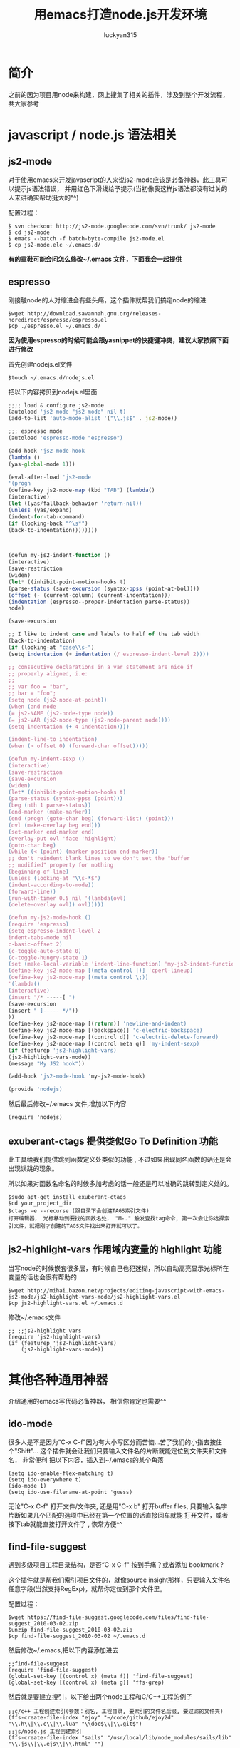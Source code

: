 #+TITLE: 用emacs打造node.js开发环境
#+AUTHOR: luckyan315
#+EMAIL: lucky315.an@gmail.com
#+KEYWORDS: node.js, node, emacs, ide
#+OPTIONS: H:4 toc:t 

* 简介
之前的因为项目用node来构建，网上搜集了相关的插件，涉及到整个开发流程，共大家参考
* javascript / node.js 语法相关
** js2-mode 
对于使用emacs来开发javascript的人来说js2-mode应该是必备神器，此工具可以提示js语法错误，
并用红色下滑线给予提示(当初像我这样js语法都没有过关的人来讲确实帮助挺大的^^)

配置过程：
#+BEGIN_EXAMPLE
$ svn checkout http://js2-mode.googlecode.com/svn/trunk/ js2-mode
$ cd js2-mode
$ emacs --batch -f batch-byte-compile js2-mode.el
$ cp js2-mode.elc ~/.emacs.d/
#+END_EXAMPLE
*有的童鞋可能会问怎么修改~/.emacs 文件，下面我会一起提供*
** espresso
刚接触node的人对缩进会有些头痛，这个插件就帮我们搞定node的缩进
#+BEGIN_EXAMPLE
$wget http://download.savannah.gnu.org/releases-noredirect/espresso/espresso.el
$cp ./espresso.el ~/.emacs.d/
#+END_EXAMPLE
*因为使用espresso的时候可能会跟yasnippet的快捷键冲突，建议大家按照下面进行修改*

首先创建nodejs.el文件
#+BEGIN_EXAMPLE
$touch ~/.emacs.d/nodejs.el
#+END_EXAMPLE
把以下内容拷贝到nodejs.el里面
#+BEGIN_SRC javascript
;;;; load & configure js2-mode 
(autoload 'js2-mode "js2-mode" nil t)
(add-to-list 'auto-mode-alist '("\\.js$" . js2-mode))
 
;;; espresso mode
(autoload 'espresso-mode "espresso")
 
(add-hook 'js2-mode-hook
(lambda ()
(yas-global-mode 1)))
 
(eval-after-load 'js2-mode
'(progn
(define-key js2-mode-map (kbd "TAB") (lambda()
(interactive)
(let ((yas/fallback-behavior 'return-nil))
(unless (yas/expand)
(indent-for-tab-command)
(if (looking-back "^\s*")
(back-to-indentation))))))))
 
 
 
(defun my-js2-indent-function ()
(interactive)
(save-restriction
(widen)
(let* ((inhibit-point-motion-hooks t)
(parse-status (save-excursion (syntax-ppss (point-at-bol))))
(offset (- (current-column) (current-indentation)))
(indentation (espresso--proper-indentation parse-status))
node)
 
(save-excursion
 
;; I like to indent case and labels to half of the tab width
(back-to-indentation)
(if (looking-at "case\\s-")
(setq indentation (+ indentation (/ espresso-indent-level 2))))
 
;; consecutive declarations in a var statement are nice if
;; properly aligned, i.e:
;;
;; var foo = "bar",
;; bar = "foo";
(setq node (js2-node-at-point))
(when (and node
(= js2-NAME (js2-node-type node))
(= js2-VAR (js2-node-type (js2-node-parent node))))
(setq indentation (+ 4 indentation))))
 
(indent-line-to indentation)
(when (> offset 0) (forward-char offset)))))
 
(defun my-indent-sexp ()
(interactive)
(save-restriction
(save-excursion
(widen)
(let* ((inhibit-point-motion-hooks t)
(parse-status (syntax-ppss (point)))
(beg (nth 1 parse-status))
(end-marker (make-marker))
(end (progn (goto-char beg) (forward-list) (point)))
(ovl (make-overlay beg end)))
(set-marker end-marker end)
(overlay-put ovl 'face 'highlight)
(goto-char beg)
(while (< (point) (marker-position end-marker))
;; don't reindent blank lines so we don't set the "buffer
;; modified" property for nothing
(beginning-of-line)
(unless (looking-at "\\s-*$")
(indent-according-to-mode))
(forward-line))
(run-with-timer 0.5 nil '(lambda(ovl)
(delete-overlay ovl)) ovl)))))
 
(defun my-js2-mode-hook ()
(require 'espresso)
(setq espresso-indent-level 2
indent-tabs-mode nil
c-basic-offset 2)
(c-toggle-auto-state 0)
(c-toggle-hungry-state 1)
(set (make-local-variable 'indent-line-function) 'my-js2-indent-function)
(define-key js2-mode-map [(meta control |)] 'cperl-lineup)
(define-key js2-mode-map [(meta control \;)]
'(lambda()
(interactive)
(insert "/* -----[ ")
(save-excursion
(insert " ]----- */"))
))
(define-key js2-mode-map [(return)] 'newline-and-indent)
(define-key js2-mode-map [(backspace)] 'c-electric-backspace)
(define-key js2-mode-map [(control d)] 'c-electric-delete-forward)
(define-key js2-mode-map [(control meta q)] 'my-indent-sexp)
(if (featurep 'js2-highlight-vars)
(js2-highlight-vars-mode))
(message "My JS2 hook"))
 
(add-hook 'js2-mode-hook 'my-js2-mode-hook)

(provide 'nodejs)
#+END_SRC
然后最后修改~/.emacs 文件,增加以下内容
#+BEGIN_EXAMPLE
(require 'nodejs)
#+END_EXAMPLE
** exuberant-ctags 提供类似Go To Definition 功能
此工具给我们提供跳到函数定义处类似的功能 , 不过如果出现同名函数的话还是会出现误跳的现象。

所以如果对函数名命名的时候多加考虑的话一般还是可以准确的跳转到定义处的。
#+BEGIN_EXAMPLE
$sudo apt-get install exuberant-ctags
$cd your_project_dir
$ctags -e --recurse (跟目录下会创建TAGS索引文件)
打开编辑器， 光标移动到要找的函数名处， "M-." 触发查找tag命令, 第一次会让你选择索引文件，就把刚才创建的TAGS文件找出来打开就可以了。
#+END_EXAMPLE

** js2-highlight-vars 作用域内变量的 highlight 功能
当写node的时候嵌套很多层，有时候自己也犯迷糊，所以自动高亮显示光标所在变量的话也会很有帮助的
#+BEGIN_EXAMPLE
$wget http://mihai.bazon.net/projects/editing-javascript-with-emacs-js2-mode/js2-highlight-vars-mode/js2-highlight-vars.el
$cp js2-highlight-vars.el ~/.emacs.d
#+END_EXAMPLE
修改~/.emacs文件
#+BEGIN_EXAMPLE
;; ;;js2-highlight vars
(require 'js2-highlight-vars)
(if (featurep 'js2-highlight-vars)
    (js2-highlight-vars-mode))
#+END_EXAMPLE
* 其他各种通用神器
介绍通用的emacs写代码必备神器， 相信你肯定也需要^^
** ido-mode
很多人是不是因为“C-x C-f"因为有大小写区分而苦恼...苦了我们的小指去按住个"Shift"...
这个插件就会让我们只要输入文件名的片断就能定位到文件夹和文件名， 非常便利
把以下内容，插入到~/.emacs的某个角落
#+BEGIN_EXAMPLE
(setq ido-enable-flex-matching t)
(setq ido-everywhere t)
(ido-mode 1)
(setq ido-use-filename-at-point 'guess)
#+END_EXAMPLE
无论"C-x C-f" 打开文件/文件夹, 还是用"C-x b" 打开buffer files,
只要输入名字片断如果几个匹配的选项中已经在第一个位置的话直接回车就能
打开文件，或者按下tab就能直接打开文件了 , 恢常方便^^


** find-file-suggest
遇到多级项目工程目录结构，是否“C-x C-f" 按到手痛？或者添加 bookmark ?

这个插件就是帮我们索引项目文件的，就像source insight那样，只要输入文件名任意字段(当然支持RegExp)，就帮你定位到那个文件里。

配置过程：
#+BEGIN_EXAMPLE
$wget https://find-file-suggest.googlecode.com/files/find-file-suggest_2010-03-02.zip
$unzip find-file-suggest_2010-03-02.zip
$cp find-file-suggest_2010-03-02 ~/.emacs.d
#+END_EXAMPLE
然后修改~/.emacs,把以下内容添加进去
#+BEGIN_EXAMPLE
;;find-file-suggest
(require 'find-file-suggest)
(global-set-key [(control x) (meta f)] 'find-file-suggest)
(global-set-key [(control x) (meta g)] 'ffs-grep)
#+END_EXAMPLE
然后就是要建立搜引，以下给出两个node工程和C/C++工程的例子
#+BEGIN_EXAMPLE
;;c/c++ 工程创建索引(参数：别名, 工程目录, 要索引的文件名后缀, 要过滤的文件夹)
(ffs-create-file-index "ejoy" "~/code/github/ejoy2d" "\\.h\\|\\.c\\|\\.lua" "\\doc$\\|\\.git$")
;;js/node.js 工程创建索引
(ffs-create-file-index "sails" "/usr/local/lib/node_modules/sails/lib" "\\.js\\|\\.ejs\\|\\.html" "") 
#+END_EXAMPLE
用法：
#+BEGIN_EXAMPLE
- 打开emacs， 输入 "M-x ffs-use-file-index" 回车
- 输入 ejoy2d(之前建立的工程别名) 回车
- "C-x M-f" 之后会显示所有索引到的文件列表
- 直接输入想要查找的文件名（C-n 向下， C-p 向上），回车
#+END_EXAMPLE
** highlight-parentheses 高亮显示配对的括号（不同颜色显示）
多层嵌套的问题，对刚学node的人来说会有些头疼，1个 tab 2个空格已经够头痛了，还多层嵌套 -_-!，

括号就更看不清了。所以把这个插件推荐给大家！（话说node嵌套问题，已经有了很多解决方案了 async, step, eventproxy...有兴趣童鞋可以查找相关资料）

#+BEGIN_EXAMPLE
$wget http://nschum.de/src/emacs/highlight-parentheses/highlight-parentheses.el
$cp highlight-parentheses.el ~/.emacs.d
修改~/.emacs
(require 'highlight-parentheses)
打开emacs
(M-x highlight-parentheses-mode) 来触发该功能
#+END_EXAMPLE

** tramp 直接修改服务端代码或配置文件如同本地操作
emscs23 以上版本开始已经把tramp集成进去了，所以免额外的配置过程，直接使用。

*** 利用tramp提升root权限修改：
#+BEGIN_EXAMPLE
打开emacs
"C-x C-f" 打开文件操作
"C-a C-k" 删除当前路径
输入 /su::/etc/ 按下 Tab按键
输入 密码 （当然， 前提是当前用户是 sudoer）
再次按下Tab 就能通过root访问所有文件了
#+END_EXAMPLE
*** 利用tramp修改远程服务器代码
#+BEGIN_EXAMPLE
"C-x C-f" 打开文件操作
"C-a C-k" 删除当前路径
输入 /luckyan315@192.168.3.2:/home/ 按下Tab
按提示输入，第一次可能要建立ssh连接（反正按照提示输入yes 或者 y就行了），然后输入密码
再次按下Tab 就能访问远程服务器目录了 ^_^
#+END_EXAMPLE
** yasnippet 提供各种语言的模板代码
从TextMate继层过来的非常有用的一个功能，提供各种语言的模板代码。
#+BEGIN_EXAMPLE
$wget http://yasnippet.googlecode.com/files/yasnippet-0.6.1c.tar.bz2
$cp yasnippet-0.6.1c ~/.emacs.d
$cd ~/.emacs.d
$mv yasnippet-0.6.1c yasnippet
修改~/.emacs
(add-to-list 'load-path
             "~/.emacs.d/yasnippet")
(require 'yasnippet) ;; not yasnippet-bundle
(yas-global-mode 1)
#+END_EXAMPLE
*当我们安装js2-mode之后，我们需要手动创建一个js2-mode相关的snippets*
#+BEGIN_EXAMPLE
$cd ~/.emacs.dyasnippet/snippets
$cp -r js-mode js2-mode
#+END_EXAMPLE
** 版本控制
*** psvn 通过SVN管理你的代码
前期原形代码很多人用svn来管理，使用过程中 用psvn个人感觉已经够用了
#+BEGIN_EXAMPLE
$wget http://lifegoo.pluskid.org/wiki/lisp/psvn.el
$cp ./psvn.el ~/.emacs.d
修改~/.emacs, 添加以下内容
;;svn support
(require 'psvn)
#+END_EXAMPLE

具体用法:
#+BEGIN_EXAMPLE
g     - svn-status-update:               run 'svn status -v'
M-s   - svn-status-update:               run 'svn status -v'
C-u g - svn-status-update:               run 'svn status -vu'
=     - svn-status-show-svn-diff         run 'svn diff'
l     - svn-status-show-svn-log          run 'svn log'
i     - svn-status-info                  run 'svn info'
r     - svn-status-revert                run 'svn revert'
X v   - svn-status-resolved              run 'svn resolved'
U     - svn-status-update-cmd            run 'svn update'
M-u   - svn-status-update-cmd            run 'svn update'
c     - svn-status-commit                run 'svn commit'
a     - svn-status-add-file              run 'svn add --non-recursive'
A     - svn-status-add-file-recursively  run 'svn add'
+     - svn-status-make-directory        run 'svn mkdir'
R     - svn-status-mv                    run 'svn mv'
D     - svn-status-rm                    run 'svn rm'
M-c   - svn-status-cleanup               run 'svn cleanup'
b     - svn-status-blame                 run 'svn blame'
X e   - svn-status-export                run 'svn export'
RET   - svn-status-find-file-or-examine-directory
^     - svn-status-examine-parent
~     - svn-status-get-specific-revision
E     - svn-status-ediff-with-revision
X X   - svn-status-resolve-conflicts
s     - svn-status-show-process-buffer
e     - svn-status-toggle-edit-cmd-flag
?     - svn-status-toggle-hide-unknown
_     - svn-status-toggle-hide-unmodified
m     - svn-status-set-user-mark
u     - svn-status-unset-user-mark
$     - svn-status-toggle-elide
w     - svn-status-copy-filename-as-kill
DEL   - svn-status-unset-user-mark-backwards
\* !   - svn-status-unset-all-usermarks
\* ?   - svn-status-mark-unknown
\* A   - svn-status-mark-added
\* M   - svn-status-mark-modified
\* D   - svn-status-mark-deleted
\* *   - svn-status-mark-changed
.     - svn-status-goto-root-or-return
f     - svn-status-find-file
o     - svn-status-find-file-other-window
v     - svn-status-view-file-other-window
I     - svn-status-parse-info
V     - svn-status-svnversion
P l   - svn-status-property-list
P s   - svn-status-property-set
P d   - svn-status-property-delete
P e   - svn-status-property-edit-one-entry
P i   - svn-status-property-ignore-file
P I   - svn-status-property-ignore-file-extension
P C-i - svn-status-property-edit-svn-ignore
P k   - svn-status-property-set-keyword-list
P y   - svn-status-property-set-eol-style
P x   - svn-status-property-set-executable
h     - svn-status-use-history
q     - svn-status-bury-buffer

C-x C-j - svn-status-dired-jump
#+END_EXAMPLE
*** git-emacs 通过git管理代码
因为很多快捷键和 psvn 相同，如果熟悉了psvn，不需要记住额外的快捷键就可以使用git-emacs来完成常用操作了(是的，我们是懒惰的 -_-!)。
#+BEGIN_EXAMPLE
$git clone https://github.com/tsgates/git-emacs.git
$cp git-emacs ~/.emacs.d
修改~/.emacs
(add-to-list 'load-path "~/.emacs.d/git-emacs/")
(require 'git-emacs)
#+END_EXAMPLE
和psvn一样，进入“M-x git-status” 进入控制面板。

常用命令：

|---------+------------------------------------------|
| Command | Comment                                  |
|---------+------------------------------------------|
| p/n     | 在所有文件之间上下移动        |
|---------+------------------------------------------|
| P/N     | 在变更过的文件之间上下移动  |
|---------+------------------------------------------|
| </>     | 定位到列表的头部/尾部          |
|---------+------------------------------------------|
| v       | 以只读方式打开文件              |
|---------+------------------------------------------|
| m/u/SPC | 设置/取消/切换标记，标记用于批量处理文件 |
|---------+------------------------------------------|
| a       | 将文件加入版本控制              |
|---------+------------------------------------------|
| i       | 将文件加入ignore                    |
|---------+------------------------------------------|
| c       | 提交                                     |
|---------+------------------------------------------|

** Unit Test
*** Mocha yas 模板
因为我们之前安装了 yasnippet ，所以很多模板我们都可以网上找得到，以下是mocha 单元测试相关的模板
#+BEGIN_EXAMPLE
$git clone https://github.com/jamescarr/mochajs-snippets.git
$cp -r mochajs-snippets/javascript/* ~/.emacs.d/yasnippet/snippet/js2-mode
如果已经打开emacs （重新打开时候自动reload）
"M-x yas-reload-all" 
就可以使用各种断言模板了，非常便利^^
#+END_EXAMPLE
* 总结
以上所有涉及到的文件，都可以在 https://github.com/luckyan315/site-lisp 这里找到，希望这个文章对大家学习 node 或者 emacs 有所帮助!
今天就到这里，改天继续^^ 

